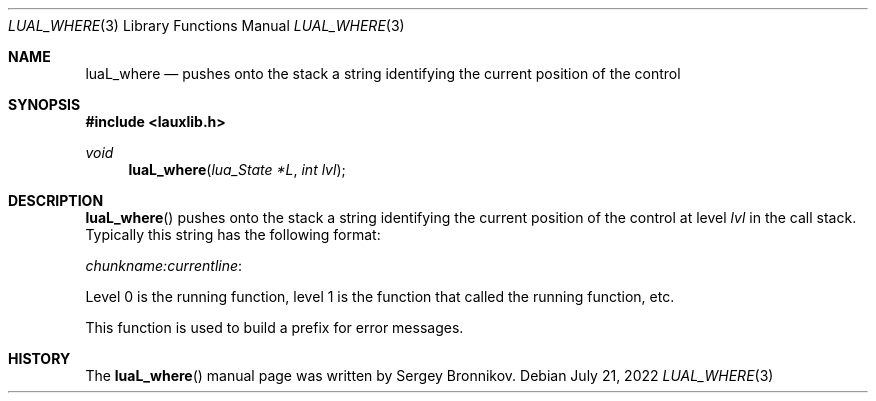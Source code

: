 .Dd $Mdocdate: July 21 2022 $
.Dt LUAL_WHERE 3
.Os
.Sh NAME
.Nm luaL_where
.Nd pushes onto the stack a string identifying the current position of the
control
.Sh SYNOPSIS
.In lauxlib.h
.Ft void
.Fn luaL_where "lua_State *L" "int lvl"
.Sh DESCRIPTION
.Fn luaL_where
pushes onto the stack a string identifying the current position of the control
at level
.Fa lvl
in the call stack.
Typically this string has the following format:
.Pp
.Em chunkname:currentline :
.Pp
Level 0 is the running function, level 1 is the function that called the
running function, etc.
.Pp
This function is used to build a prefix for error messages.
.Sh HISTORY
The
.Fn luaL_where
manual page was written by Sergey Bronnikov.
